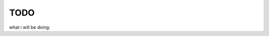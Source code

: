 TODO
====

what i will be doing:


.. todo:: the itc7 stidents images from Members page


.. todo:: the C++ program using sphinx
